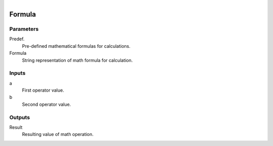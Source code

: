 .. figure:: /images/logic_nodes/math/ln-formula.png
   :align: right
   :width: 215
   :alt: Formula Node

.. _ln-formula:

======================
Formula
======================

Parameters
++++++++++

Predef.
   Pre-defined mathematical formulas for calculations.

Formula
   String representation of math formula for calculation.

Inputs
++++++

a
   First operator value.

b
   Second operator value.

Outputs
+++++++

Result
   Resulting value of math operation.

